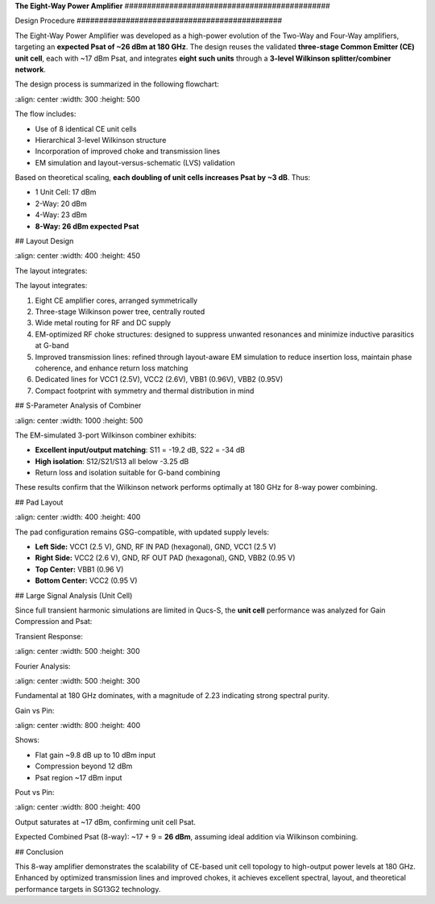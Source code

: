 **The Eight-Way Power Amplifier**
\##############################################

Design Procedure
\##############################################

The Eight-Way Power Amplifier was developed as a high-power evolution of the Two-Way and Four-Way amplifiers, targeting an **expected Psat of \~26 dBm at 180 GHz**. The design reuses the validated **three-stage Common Emitter (CE) unit cell**, each with \~17 dBm Psat, and integrates **eight such units** through a **3-level Wilkinson splitter/combiner network**.

The design process is summarized in the following flowchart:

.. image:: \_static/8\_way\_PA\_design\_flowchart.png
\:align: center
\:width: 300
\:height: 500

The flow includes:

* Use of 8 identical CE unit cells
* Hierarchical 3-level Wilkinson structure
* Incorporation of improved choke and transmission lines
* EM simulation and layout-versus-schematic (LVS) validation

Based on theoretical scaling, **each doubling of unit cells increases Psat by \~3 dB**. Thus:

* 1 Unit Cell: 17 dBm
* 2-Way: 20 dBm
* 4-Way: 23 dBm
* **8-Way: 26 dBm expected Psat**

## Layout Design

.. image:: \_static/eight\_way\_PA\_gds\_view\.PNG
\:align: center
\:width: 400
\:height: 450

The layout integrates:

The layout integrates:

1. Eight CE amplifier cores, arranged symmetrically

2. Three-stage Wilkinson power tree, centrally routed

3. Wide metal routing for RF and DC supply

4. EM-optimized RF choke structures: designed to suppress unwanted resonances and minimize inductive parasitics at G-band

5. Improved transmission lines: refined through layout-aware EM simulation to reduce insertion loss, maintain phase coherence, and enhance return loss matching

6. Dedicated lines for VCC1 (2.5V), VCC2 (2.6V), VBB1 (0.96V), VBB2 (0.95V)

7. Compact footprint with symmetry and thermal distribution in mind

## S-Parameter Analysis of Combiner

.. image:: \_static/Combiner\_S3P\_parameters.png
\:align: center
\:width: 1000
\:height: 500

The EM-simulated 3-port Wilkinson combiner exhibits:

* **Excellent input/output matching**: S11 = -19.2 dB, S22 = -34 dB
* **High isolation**: S12/S21/S13 all below -3.25 dB
* Return loss and isolation suitable for G-band combining

These results confirm that the Wilkinson network performs optimally at 180 GHz for 8-way power combining.

## Pad Layout

.. image:: \_static/Eight\_way\_pad\_layout.png
\:align: center
\:width: 400
\:height: 400

The pad configuration remains GSG-compatible, with updated supply levels:

* **Left Side:** VCC1 (2.5 V), GND, RF IN PAD (hexagonal), GND, VCC1 (2.5 V)
* **Right Side:** VCC2 (2.6 V), GND, RF OUT PAD (hexagonal), GND, VBB2 (0.95 V)
* **Top Center:** VBB1 (0.96 V)
* **Bottom Center:** VCC2 (0.95 V)

## Large Signal Analysis (Unit Cell)

Since full transient harmonic simulations are limited in Qucs-S, the **unit cell** performance was analyzed for Gain Compression and Psat:

Transient Response:

.. image:: \_static/transient\_run.PNG
\:align: center
\:width: 500
\:height: 300

Fourier Analysis:

.. image:: \_static/Fourier\_Transformed.PNG
\:align: center
\:width: 500
\:height: 300

Fundamental at 180 GHz dominates, with a magnitude of 2.23 indicating strong spectral purity.

Gain vs Pin:

.. image:: \_static/Gain\_vs\_Pin.png
\:align: center
\:width: 800
\:height: 400

Shows:

* Flat gain \~9.8 dB up to 10 dBm input
* Compression beyond 12 dBm
* Psat region \~17 dBm input

Pout vs Pin:

.. image:: \_static/Pout\_vs\_Pin.png
\:align: center
\:width: 800
\:height: 400

Output saturates at \~17 dBm, confirming unit cell Psat.

Expected Combined Psat (8-way): \~17 + 9 = **26 dBm**, assuming ideal addition via Wilkinson combining.

## Conclusion

This 8-way amplifier demonstrates the scalability of CE-based unit cell topology to high-output power levels at 180 GHz. Enhanced by optimized transmission lines and improved chokes, it achieves excellent spectral, layout, and theoretical performance targets in SG13G2 technology.
